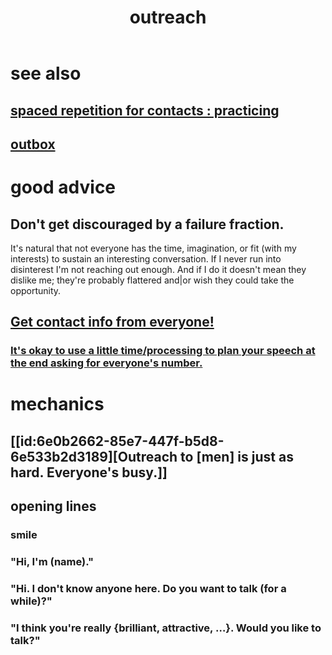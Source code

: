 :PROPERTIES:
:ID:       7cc0b99e-d0a0-4a3f-bcd0-f529a67855e8
:END:
#+title: outreach
* see also
** [[id:a009221e-1063-4172-9fc7-b191d625dabe][spaced repetition for contacts : practicing]]
** [[id:db1d9d10-2cba-438c-a13e-60923111ee48][outbox]]
* good advice
** Don't get discouraged by a failure fraction.
   It's natural that not everyone has the time, imagination, or fit (with my interests) to sustain an interesting conversation. If I never run into disinterest I'm not reaching out enough. And if I do it doesn't mean they dislike me; they're probably flattered and|or wish they could take the opportunity.
** [[id:7e6112c1-bf30-42b8-9402-a5213144db66][Get contact info from everyone!]]
*** [[id:f2fde5ec-df2c-4273-8850-0927e353f87e][It's okay to use a little time/processing to plan your speech at the end asking for everyone's number.]]
* mechanics
** [[id:6e0b2662-85e7-447f-b5d8-6e533b2d3189][Outreach to [men] is just as hard. Everyone's busy.]]
** opening lines
*** smile
*** "Hi, I'm (name)."
*** "Hi. I don't know anyone here. Do you want to talk (for a while)?"
*** "I think you're really {brilliant, attractive, ...}. Would you like to talk?"
